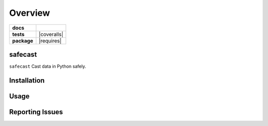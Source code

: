 .. -*- mode: rst -*-

========
Overview
========

.. start-badges

.. list-table::
    :stub-columns: 1

    * - docs
      - |license|
    * - tests
      - |travis| |coveralls|
    * - package
      - |version| |supported-versions| |requires|

.. |license| image:: https://img.shields.io/badge/License-MIT-yellow.svg
    :alt: License Status
    :target: https://opensource.org/licenses/MIT

.. |travis| image:: https://travis-ci.org/TuneLab/safecast.svg?branch=master
    :alt: Travis-CI Build Status
    :target: https://travis-ci.org/TuneLab/safecast

.. |version| image:: https://img.shields.io/pypi/v/safecast.svg?style=flat
    :alt: PyPI Package latest release
    :target: https://pypi.python.org/pypi/safecast

.. |supported-versions| image:: https://img.shields.io/pypi/pyversions/safecast.svg?style=flat
    :alt: Supported versions
    :target: https://pypi.python.org/pypi/safecast

.. end-badges

safecast
========================

``safecast`` Cast data in Python safely.


Installation
============


Usage
=====


Reporting Issues
================
